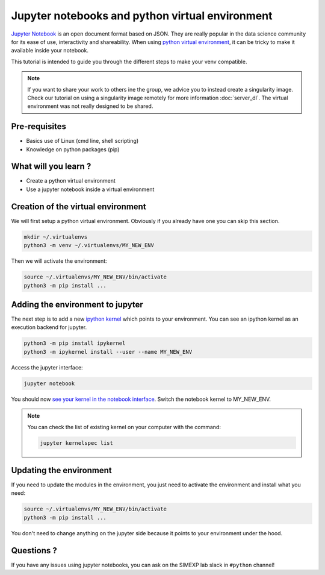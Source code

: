 Jupyter notebooks and python virtual environment
================================================

`Jupyter Notebook <https://jupyter.org/>`_ is an open document format based on JSON. 
They are really popular in the data science community for its ease of use, interactivity and shareability.
When using `python virtual environment <https://docs.python.org/3/library/venv.html>`_, it can be tricky to make it available inside your notebook.

This tutorial is intended to guide you through the different steps to make your venv compatible.

.. Note::
  If you want to share your work to others ine the group, we advice you to instead create a singularity image.
  Check our tutorial on using a singularity image remotely for more information :doc:`server_dl`.
  The virtual environment was not really designed to be shared.

Pre-requisites
::::::::::::::
* Basics use of Linux (cmd line, shell scripting)
* Knowledge on python packages (pip)

What will you learn ?
:::::::::::::::::::::
* Create a python virtual environment
* Use a jupyter notebook inside a virtual environment

Creation of the virtual environment
:::::::::::::::::::::::::::::::::::

We will first setup a python virtual environment.
Obviously if you already have one you can skip this section.

.. code:: bash

  mkdir ~/.virtualenvs
  python3 -m venv ~/.virtualenvs/MY_NEW_ENV

Then we will activate the environment:

.. code:: bash

  source ~/.virtualenvs/MY_NEW_ENV/bin/activate
  python3 -m pip install ...

Adding the environment to jupyter
:::::::::::::::::::::::::::::::::

The next step is to add a new `ipython kernel <https://ipython.org/>`_ which points to your environment.
You can see an ipython kernel as an execution backend for jupyter.

.. code:: bash

  python3 -m pip install ipykernel
  python3 -m ipykernel install --user --name MY_NEW_ENV

Access the jupyter interface:

.. code:: bash

  jupyter notebook

You should now `see your kernel in the notebook interface <https://doc.cocalc.com/howto/jupyter-kernel-selection.html>`_.
Switch the notebook kernel to MY_NEW_ENV.

.. Note::
  You can check the list of existing kernel on your computer with the command:

  .. code:: bash
  
    jupyter kernelspec list


Updating the environment
::::::::::::::::::::::::

If you need to update the modules in the environment, you just need to activate the environment and install what you need:

.. code:: bash

  source ~/.virtualenvs/MY_NEW_ENV/bin/activate
  python3 -m pip install ...

You don't need to change anything on the jupyter side because it points to your environment under the hood.

Questions ?
:::::::::::

If you have any issues using jupyter notebooks, you can ask on the SIMEXP lab slack in ``#python`` channel!
